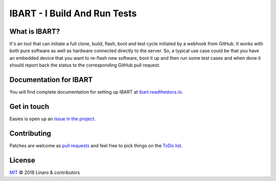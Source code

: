 IBART - I Build And Run Tests
=============================

What is IBART?
--------------
It's an tool that can initiate a full clone, build, flash, boot and test cycle initiated by a webhook from GitHub. It works with both pure software as well as hardware connected directly to the server. So, a typical use case could be that you have an embedded device that you want to re-flash new software, boot it up and then run some test cases and when done it should report back the status to the corresponding GitHub pull request.

Documentation for IBART
-----------------------
You will find complete documentation for setting up IBART at `ibart.readthedocs.io`_.

.. _ibart.readthedocs.io: http://ibart.readthedocs.io/

Get in touch
------------
Easies is open up an `issue in the project`_.

.. _issue in the project: https://github.com/jbech-linaro/ibart/issues

Contributing
------------
Patches are welcome as `pull requests`_ and feel free to pick things on the `ToDo list`_.

.. _pull requests: https://github.com/jbech-linaro/ibart/pulls
.. _ToDo list: https://github.com/jbech-linaro/ibart/projects

License
-------

`MIT`_ © 2018 Linaro & contributors

.. _MIT: LICENSE

